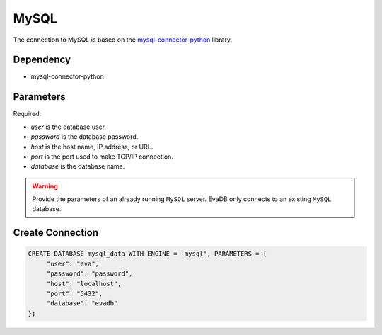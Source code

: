 MySQL
==========

The connection to MySQL is based on the `mysql-connector-python <https://pypi.org/project/mysql-connector-python/>`_ library.

Dependency
----------

* mysql-connector-python

Parameters
----------

Required:

* `user` is the database user.
* `password` is the database password.
* `host` is the host name, IP address, or URL.
* `port` is the port used to make TCP/IP connection.
* `database` is the database name.

.. warning:: 

     Provide the parameters of an already running ``MySQL`` server. EvaDB only connects to an existing ``MySQL`` database.

Create Connection
-----------------

.. code-block:: text

   CREATE DATABASE mysql_data WITH ENGINE = 'mysql', PARAMETERS = {
        "user": "eva", 
        "password": "password",
        "host": "localhost",
        "port": "5432", 
        "database": "evadb"
   };

